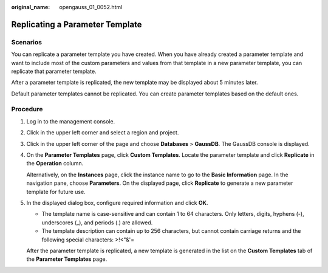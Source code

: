 :original_name: opengauss_01_0052.html

.. _opengauss_01_0052:

Replicating a Parameter Template
================================

**Scenarios**
-------------

You can replicate a parameter template you have created. When you have already created a parameter template and want to include most of the custom parameters and values from that template in a new parameter template, you can replicate that parameter template.

After a parameter template is replicated, the new template may be displayed about 5 minutes later.

Default parameter templates cannot be replicated. You can create parameter templates based on the default ones.

Procedure
---------

#. Log in to the management console.

#. Click |image1| in the upper left corner and select a region and project.

#. Click |image2| in the upper left corner of the page and choose **Databases** > **GaussDB**. The GaussDB console is displayed.

#. On the **Parameter Templates** page, click **Custom Templates**. Locate the parameter template and click **Replicate** in the **Operation** column.

   Alternatively, on the **Instances** page, click the instance name to go to the **Basic Information** page. In the navigation pane, choose **Parameters**. On the displayed page, click **Replicate** to generate a new parameter template for future use.

#. In the displayed dialog box, configure required information and click **OK**.

   -  The template name is case-sensitive and can contain 1 to 64 characters. Only letters, digits, hyphens (-), underscores (_), and periods (.) are allowed.
   -  The template description can contain up to 256 characters, but cannot contain carriage returns and the following special characters: >!<"&'=

   After the parameter template is replicated, a new template is generated in the list on the **Custom Templates** tab of the **Parameter Templates** page.

.. |image1| image:: /_static/images/en-us_image_0000002088517922.png
.. |image2| image:: /_static/images/en-us_image_0000002124197217.png
